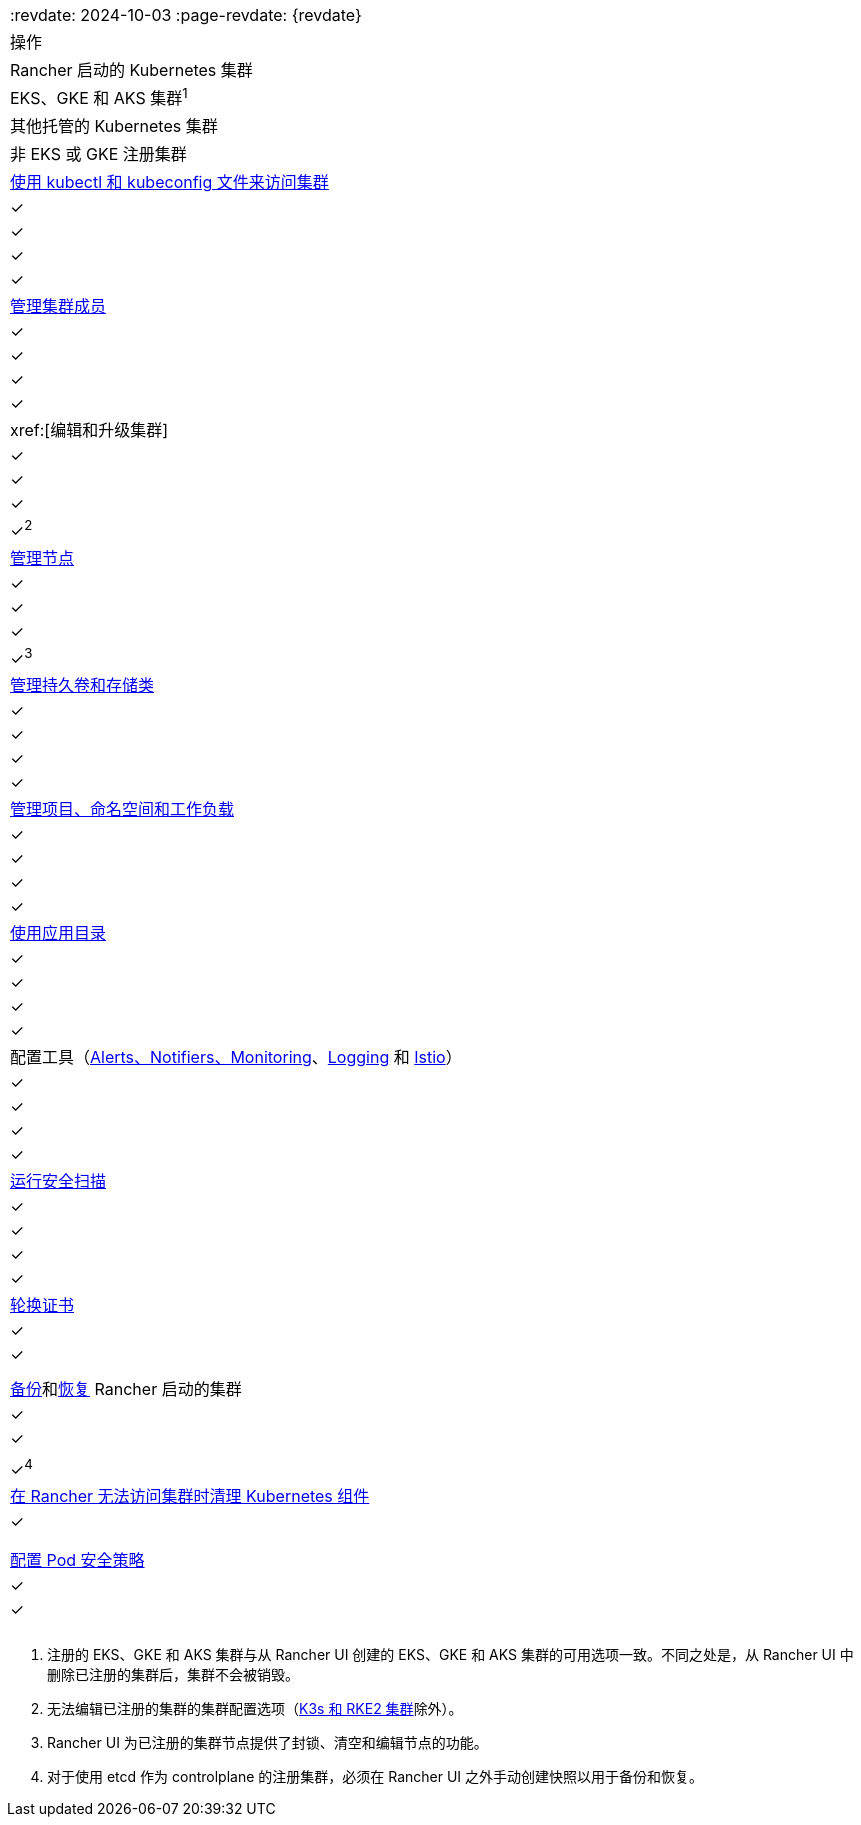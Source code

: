 |===
:revdate: 2024-10-03
:page-revdate: {revdate}
| 操作 | Rancher 启动的 Kubernetes 集群 | EKS、GKE 和 AKS 集群^1^ | 其他托管的 Kubernetes 集群 | 非 EKS 或 GKE 注册集群

| xref:cluster-admin/manage-clusters/access-clusters/use-kubectl-and-kubeconfig.adoc[使用 kubectl 和 kubeconfig 文件来访问集群]
| ✓
| ✓
| ✓
| ✓

| xref:cluster-admin/manage-clusters/access-clusters/add-users-to-clusters.adoc[管理集群成员]
| ✓
| ✓
| ✓
| ✓

| xref:[编辑和升级集群]
| ✓
| ✓
| ✓
| ✓^2^

| xref:cluster-admin/manage-clusters/nodes-and-node-pools.adoc[管理节点]
| ✓
| ✓
| ✓
| ✓^3^

| xref:cluster-admin/manage-clusters/persistent-storage/manage-persistent-storage.adoc[管理持久卷和存储类]
| ✓
| ✓
| ✓
| ✓

| xref:cluster-admin/manage-clusters/projects-and-namespaces.adoc[管理项目、命名空间和工作负载]
| ✓
| ✓
| ✓
| ✓

| xref:cluster-admin/helm-charts-in-rancher/helm-charts-in-rancher.adoc[使用应用目录]
| ✓
| ✓
| ✓
| ✓

| 配置工具（xref:observability/monitoring-and-dashboards/monitoring-and-dashboards.adoc[Alerts、Notifiers、Monitoring]、xref:observability/logging/logging.adoc[Logging] 和 xref:observability/istio/istio.adoc[Istio]）
| ✓
| ✓
| ✓
| ✓

| xref:security/cis-scans/how-to.adoc[运行安全扫描]
| ✓
| ✓
| ✓
| ✓

| xref:cluster-admin/manage-clusters/rotate-certificates.adoc[轮换证书]
| ✓
| ✓
|
|

| xref:cluster-admin/backups-and-restore/backups.adoc[备份]和xref:cluster-admin/backups-and-restore/restore.adoc[恢复] Rancher 启动的集群
| ✓
| ✓
|
| ✓^4^

| xref:cluster-admin/manage-clusters/clean-cluster-nodes.adoc[在 Rancher 无法访问集群时清理 Kubernetes 组件]
| ✓
|
|
|

| xref:security/psp/add.adoc[配置 Pod 安全策略]
| ✓
| ✓
|
|
|===

. 注册的 EKS、GKE 和 AKS 集群与从 Rancher UI 创建的 EKS、GKE 和 AKS 集群的可用选项一致。不同之处是，从 Rancher UI 中删除已注册的集群后，集群不会被销毁。
. 无法编辑已注册的集群的集群配置选项（xref:cluster-deployment/register-existing-clusters.adoc[K3s 和 RKE2 集群]除外）。
. Rancher UI 为已注册的集群节点提供了封锁、清空和编辑节点的功能。
. 对于使用 etcd 作为 controlplane 的注册集群，必须在 Rancher UI 之外手动创建快照以用于备份和恢复。
